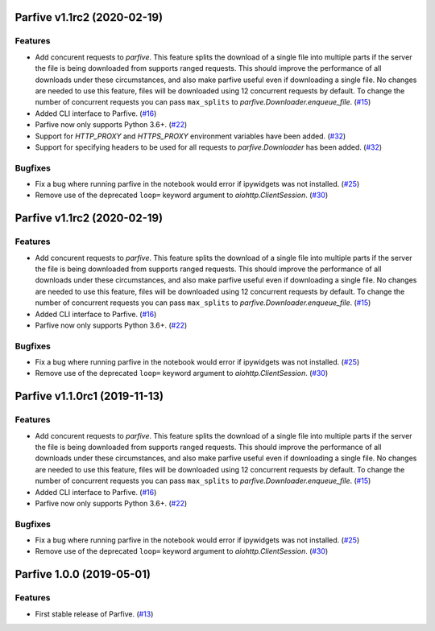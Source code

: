 Parfive v1.1rc2 (2020-02-19)
============================

Features
--------

- Add concurent requests to `parfive`. This feature splits the download of
  a single file into multiple parts if the server the file is being downloaded
  from supports ranged requests. This should improve the performance of all
  downloads under these circumstances, and also make parfive useful even if
  downloading a single file. No changes are needed to use this feature, files
  will be downloaded using 12 concurrent requests by default. To change the
  number of concurrent requests you can pass ``max_splits`` to
  `parfive.Downloader.enqueue_file`. (`#15 <https://github.com/Cadair/parfive/pull/15>`__)
- Added CLI interface to Parfive. (`#16 <https://github.com/Cadair/parfive/pull/16>`__)
- Parfive now only supports Python 3.6+. (`#22 <https://github.com/Cadair/parfive/pull/22>`__)
- Support for `HTTP_PROXY` and `HTTPS_PROXY` environment variables have been
  added. (`#32 <https://github.com/Cadair/parfive/pull/32>`__)
- Support for specifying headers to be used for all requests to `parfive.Downloader` has been added. (`#32 <https://github.com/Cadair/parfive/pull/32>`__)


Bugfixes
--------

- Fix a bug where running parfive in the notebook would error if ipywidgets was
  not installed. (`#25 <https://github.com/Cadair/parfive/pull/25>`__)
- Remove use of the deprecated ``loop=`` keyword argument to `aiohttp.ClientSession`. (`#30 <https://github.com/Cadair/parfive/pull/30>`__)


Parfive v1.1rc2 (2020-02-19)
============================

Features
--------

- Add concurent requests to `parfive`. This feature splits the download of
  a single file into multiple parts if the server the file is being downloaded
  from supports ranged requests. This should improve the performance of all
  downloads under these circumstances, and also make parfive useful even if
  downloading a single file. No changes are needed to use this feature, files
  will be downloaded using 12 concurrent requests by default. To change the
  number of concurrent requests you can pass ``max_splits`` to
  `parfive.Downloader.enqueue_file`. (`#15 <https://github.com/Cadair/parfive/pull/15>`__)
- Added CLI interface to Parfive. (`#16 <https://github.com/Cadair/parfive/pull/16>`__)
- Parfive now only supports Python 3.6+. (`#22 <https://github.com/Cadair/parfive/pull/22>`__)


Bugfixes
--------

- Fix a bug where running parfive in the notebook would error if ipywidgets was
  not installed. (`#25 <https://github.com/Cadair/parfive/pull/25>`__)
- Remove use of the deprecated ``loop=`` keyword argument to `aiohttp.ClientSession`. (`#30 <https://github.com/Cadair/parfive/pull/30>`__)


Parfive v1.1.0rc1 (2019-11-13)
==============================

Features
--------

- Add concurent requests to `parfive`. This feature splits the download of
  a single file into multiple parts if the server the file is being downloaded
  from supports ranged requests. This should improve the performance of all
  downloads under these circumstances, and also make parfive useful even if
  downloading a single file. No changes are needed to use this feature, files
  will be downloaded using 12 concurrent requests by default. To change the
  number of concurrent requests you can pass ``max_splits`` to
  `parfive.Downloader.enqueue_file`. (`#15 <https://github.com/Cadair/parfive/pull/15>`__)
- Added CLI interface to Parfive. (`#16 <https://github.com/Cadair/parfive/pull/16>`__)
- Parfive now only supports Python 3.6+. (`#22 <https://github.com/Cadair/parfive/pull/22>`__)


Bugfixes
--------

- Fix a bug where running parfive in the notebook would error if ipywidgets was
  not installed. (`#25 <https://github.com/Cadair/parfive/pull/25>`__)
- Remove use of the deprecated ``loop=`` keyword argument to `aiohttp.ClientSession`. (`#30 <https://github.com/Cadair/parfive/pull/30>`__)


Parfive 1.0.0 (2019-05-01)
==========================

Features
--------

- First stable release of Parfive. (`#13 <https://github.com/Cadair/parfive/pull/13>`__)
